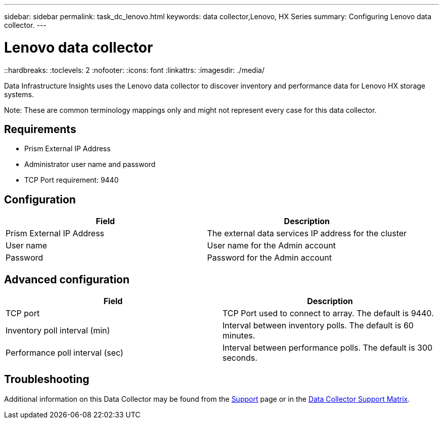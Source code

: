 ---
sidebar: sidebar
permalink: task_dc_lenovo.html
keywords: data collector,Lenovo, HX Series 
summary: Configuring Lenovo data collector.
---

= Lenovo data collector
::hardbreaks:
:toclevels: 2
:nofooter:
:icons: font
:linkattrs:
:imagesdir: ./media/

[.lead] 
Data Infrastructure Insights uses the Lenovo data collector to discover inventory and performance data for Lenovo HX storage systems.

////
== Terminology

Data Infrastructure Insights acquires the following inventory information from the Lenovo data collector. For each asset type acquired by Data Infrastructure Insights, the most common terminology used for this asset is shown. When viewing or troubleshooting this data collector, keep the following terminology in mind:

[cols=2*, options="header", cols"50,50"]
|===
|Vendor/Model Term | Data Infrastructure Insights Term
|Storage Pool|Storage Pool
|Nutanix Container|Internal Volume
|Nutanix Container|File Share
|NFS Share|Share
|===
////

Note: These are common terminology mappings only and might not represent every case for this data collector.

== Requirements

* Prism External IP Address 
* Administrator user name and password
* TCP Port requirement: 9440

== Configuration

[cols=2*, options="header", cols"50,50"]
|===
|Field | Description
|Prism External IP Address|The external data services IP address for the cluster
|User name|User name for the Admin account
|Password|Password for the Admin account
|===

== Advanced configuration 

[cols=2*, options="header", cols"50,50"]
|===
|Field | Description
|TCP port|TCP Port used to connect to array. The default is 9440. 
|Inventory poll interval (min)|Interval between inventory polls. The default is 60 minutes.
//|Connection timeout (sec)|Connection timeout The default is 60 seconds. 
|Performance poll interval (sec)|Interval between performance polls. The default is 300 seconds.
|===

           
== Troubleshooting

Additional information on this Data Collector may be found from the link:concept_requesting_support.html[Support] page or in the link:reference_data_collector_support_matrix.html[Data Collector Support Matrix].

